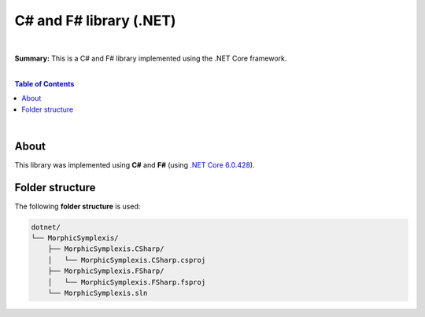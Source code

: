 C# and F# library (.NET)
=========================

|

**Summary:** This is a C# and F# library implemented using the .NET Core framework.

|

.. contents:: **Table of Contents**

|

About
-------------------------

This library was implemented using **C#** and **F#** (using `.NET Core 6.0.428 <https://dotnet.microsoft.com/en-us/download/dotnet/6.0>`_).

Folder structure
-------------------------

The following **folder structure** is used:

.. code-block:: text

  dotnet/
  └── MorphicSymplexis/
      ├── MorphicSymplexis.CSharp/
      │   └── MorphicSymplexis.CSharp.csproj
      ├── MorphicSymplexis.FSharp/
      │   └── MorphicSymplexis.FSharp.fsproj
      └── MorphicSymplexis.sln



.. |br| raw:: html

  <br/>
